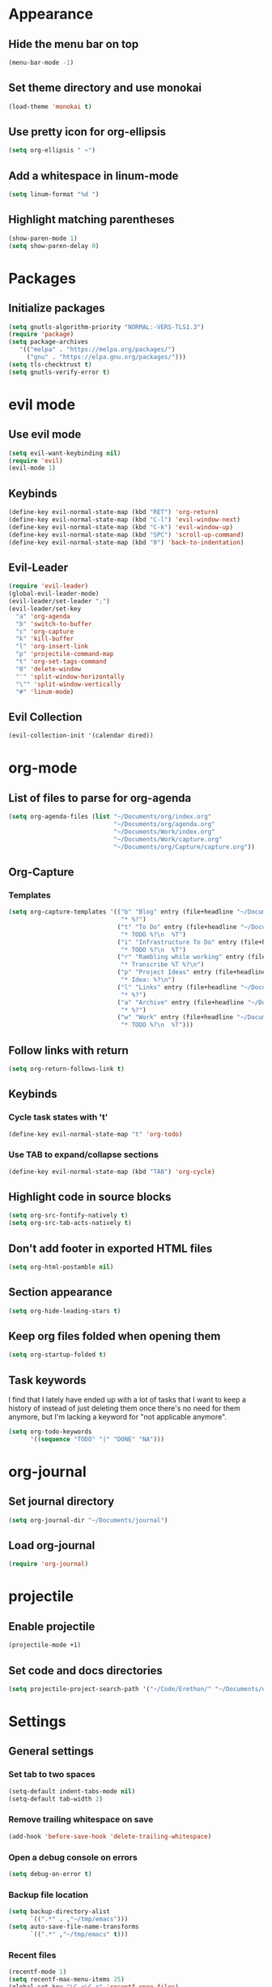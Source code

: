 * Appearance
** Hide the menu bar on top
#+BEGIN_SRC emacs-lisp
  (menu-bar-mode -1)
#+END_SRC

** Set theme directory and use monokai

#+BEGIN_SRC emacs-lisp
  (load-theme 'monokai t)
#+END_SRC

** Use pretty icon for org-ellipsis
#+BEGIN_SRC emacs-lisp
  (setq org-ellipsis " ↷")
#+END_SRC

** Add a whitespace in linum-mode
#+BEGIN_SRC emacs-lisp
  (setq linum-format "%d ")
#+END_SRC

** Highlight matching parentheses
#+BEGIN_SRC emacs-lisp
  (show-paren-mode 1)
  (setq show-paren-delay 0)
#+END_SRC

* Packages
** Initialize packages
#+BEGIN_SRC emacs-lisp
  (setq gnutls-algorithm-priority "NORMAL:-VERS-TLS1.3")
  (require 'package)
  (setq package-archives
     '(("melpa" . "https://melpa.org/packages/")
       ("gnu" . "https://elpa.gnu.org/packages/")))
  (setq tls-checktrust t)
  (setq gnutls-verify-error t)
#+END_SRC

* evil mode
** Use evil mode
#+BEGIN_SRC emacs-lisp
  (setq evil-want-keybinding nil)
  (require 'evil)
  (evil-mode 1)
#+END_SRC

** Keybinds
#+BEGIN_SRC emacs-lisp
  (define-key evil-normal-state-map (kbd "RET") 'org-return)
  (define-key evil-normal-state-map (kbd "C-l") 'evil-window-next)
  (define-key evil-normal-state-map (kbd "C-k") 'evil-window-up)
  (define-key evil-normal-state-map (kbd "SPC") 'scroll-up-command)
  (define-key evil-normal-state-map (kbd "0") 'back-to-indentation)
#+END_SRC

** Evil-Leader
#+BEGIN_SRC emacs-lisp
  (require 'evil-leader)
  (global-evil-leader-mode)
  (evil-leader/set-leader ";")
  (evil-leader/set-key
    "a" 'org-agenda
    "b" 'switch-to-buffer
    "c" 'org-capture
    "k" 'kill-buffer
    "l" 'org-insert-link
    "p" 'projectile-command-map
    "t" 'org-set-tags-command
    "0" 'delete-window
    "'" 'split-window-horizontally
    "\"" 'split-window-vertically
    "#" 'linum-mode)
#+END_SRC

** Evil Collection
#+BEGIN_SRC emacs-lisp
  (evil-collection-init '(calendar dired))
#+END_SRC

* org-mode
** List of files to parse for org-agenda
#+BEGIN_SRC emacs-lisp
  (setq org-agenda-files (list "~/Documents/org/index.org"
                               "~/Documents/org/agenda.org"
                               "~/Documents/Work/index.org"
                               "~/Documents/Work/capture.org"
                               "~/Documents/org/Capture/capture.org"))
#+END_SRC

** Org-Capture
*** Templates
#+BEGIN_SRC emacs-lisp
  (setq org-capture-templates '(("b" "Blog" entry (file+headline "~/Documents/org/Blog/ideas.org" "Blog Topics")
                                 "* %?")
                                ("t" "To Do" entry (file+headline "~/Documents/org/Capture/capture.org" "Tasks")
                                 "* TODO %?\n  %T")
                                ("i" "Infrastructure To Do" entry (file+headline "~/Documents/org/Projects/Infrastructure/capture.org" "Tasks")
                                 "* TODO %?\n  %T")
                                ("r" "Rambling while working" entry (file+headline "~/Documents/org/Capture/transcribe.org" "Transcribe")
                                 "* Transcribe %T %?\n")
                                ("p" "Project Ideas" entry (file+headline "~/Documents/org/Capture/projects.org" "Projects")
                                 "* Idea: %?\n")
                                ("l" "Links" entry (file+headline "~/Documents/org/Capture/links.org" "Read me later")
                                 "* %?")
                                ("a" "Archive" entry (file+headline "~/Documents/org/Capture/archive.org" "Archive me")
                                 "* %?")
                                ("w" "Work" entry (file+headline "~/Documents/Work/capture.org" "Work ToDos")
                                 "* TODO %?\n  %T")))
#+END_SRC

** Follow links with return
#+BEGIN_SRC emacs-lisp
  (setq org-return-follows-link t)
#+END_SRC

** Keybinds
*** Cycle task states with 't'
#+BEGIN_SRC emacs-lisp
  (define-key evil-normal-state-map "t" 'org-todo)
#+END_SRC

*** Use TAB to expand/collapse sections
#+BEGIN_SRC emacs-lisp
  (define-key evil-normal-state-map (kbd "TAB") 'org-cycle)
#+END_SRC

** Highlight code in source blocks
#+BEGIN_SRC emacs-lisp
  (setq org-src-fontify-natively t)
  (setq org-src-tab-acts-natively t)
#+END_SRC

** Don't add footer in exported HTML files
#+BEGIN_SRC emacs-lisp
  (setq org-html-postamble nil)
#+END_SRC

** Section appearance
#+BEGIN_SRC emacs-lisp
  (setq org-hide-leading-stars t)
#+END_SRC

** Keep org files folded when opening them
#+BEGIN_SRC emacs-lisp
  (setq org-startup-folded t)
#+END_SRC

** Task keywords
I find that I lately have ended up with a lot of tasks that I want to keep a
history of instead of just deleting them once there's no need for them anymore,
but I'm lacking a keyword for "not applicable anymore".
#+BEGIN_SRC emacs-lisp
(setq org-todo-keywords
      '((sequence "TODO" "|" "DONE" "NA")))
#+END_SRC

* org-journal
** Set journal directory
#+BEGIN_SRC emacs-lisp
  (setq org-journal-dir "~/Documents/journal")
#+END_SRC

** Load org-journal
#+BEGIN_SRC emacs-lisp
  (require 'org-journal)
#+END_SRC

* projectile
** Enable projectile
#+BEGIN_SRC emacs-lisp
  (projectile-mode +1)
#+END_SRC

** Set code and docs directories
#+BEGIN_SRC emacs-lisp
  (setq projectile-project-search-path '("~/Code/Erethon/" "~/Documents/org/"))
#+END_SRC

* Settings
** General settings
*** Set tab to two spaces
#+BEGIN_SRC emacs-lisp
  (setq-default indent-tabs-mode nil)
  (setq-default tab-width 2)
#+END_SRC

*** Remove trailing whitespace on save
#+BEGIN_SRC emacs-lisp
  (add-hook 'before-save-hook 'delete-trailing-whitespace)
#+END_SRC

*** Open a debug console on errors
#+BEGIN_SRC emacs-lisp
  (setq debug-on-error t)
#+END_SRC

*** Backup file location
#+BEGIN_SRC emacs-lisp
  (setq backup-directory-alist
        `((".*" . ,"~/tmp/emacs")))
  (setq auto-save-file-name-transforms
        `((".*" ,"~/tmp/emacs" t)))
#+END_SRC

*** Recent files
#+BEGIN_SRC emacs-lisp
  (recentf-mode 1)
  (setq recentf-max-menu-items 25)
  (global-set-key "\C-x\C-r" 'recentf-open-files)
#+END_SRC

*** Prompt for y/n instead of yes/no
#+BEGIN_SRC emacs-lisp
  (fset 'yes-or-no-p 'y-or-n-p)
#+END_SRC

*** [[https://www.emacswiki.org/emacs/SmoothScrolling][Scroll one line at a time when at the end of the screen]]
#+BEGIN_SRC emacs-lisp
  (setq scroll-step            1
        scroll-conservatively  10000)
#+END_SRC

*** Enable babel
#+BEGIN_SRC emacs-lisp
  (org-babel-do-load-languages
    'org-babel-load-languages
    '((shell . t)
      (python . t)
      (dot . t)
     )
  )
#+END_SRC

*** Set ssh as the default mode for Tramp
#+BEGIN_SRC emacs-lisp
  (setq tramp-default-method "ssh")
#+END_SRC

*** Hide most stuff from the init screen
#+BEGIN_SRC emacs-lisp
  (setq inhibit-startup-message t)
  (setq inhibit-splash-screen t)
  (setq initial-scratch-message nil)
  (setq initial-buffer-choice "~/Documents/org")
#+END_SRC

*** Auto-close parentheses/double quotes/brackets/etc
#+BEGIN_SRC emacs-lisp
  (electric-pair-mode 1)
#+END_SRC

*** Wrap lines automatically at 80 chars
#+BEGIN_SRC emacs-lisp
  (setq-default fill-column 80)
  (add-hook 'text-mode-hook #'auto-fill-mode)
#+END_SRC

** Language specific
*** Python
**** Tab width
#+BEGIN_SRC emacs-lisp
  (setq python-indent 4)
#+END_SRC
